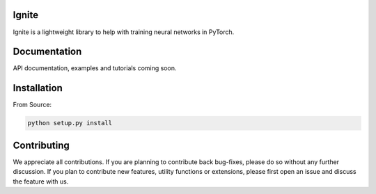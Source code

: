 Ignite
======

Ignite is a lightweight library to help with training neural networks in PyTorch.


Documentation
=============
API documentation, examples and tutorials coming soon.


Installation
============

From Source:

.. code-block:: bash

   python setup.py install

Contributing
============
We appreciate all contributions. If you are planning to contribute back bug-fixes, please do so without any further discussion. If you plan to contribute new features, utility functions or extensions, please first open an issue and discuss the feature with us.
